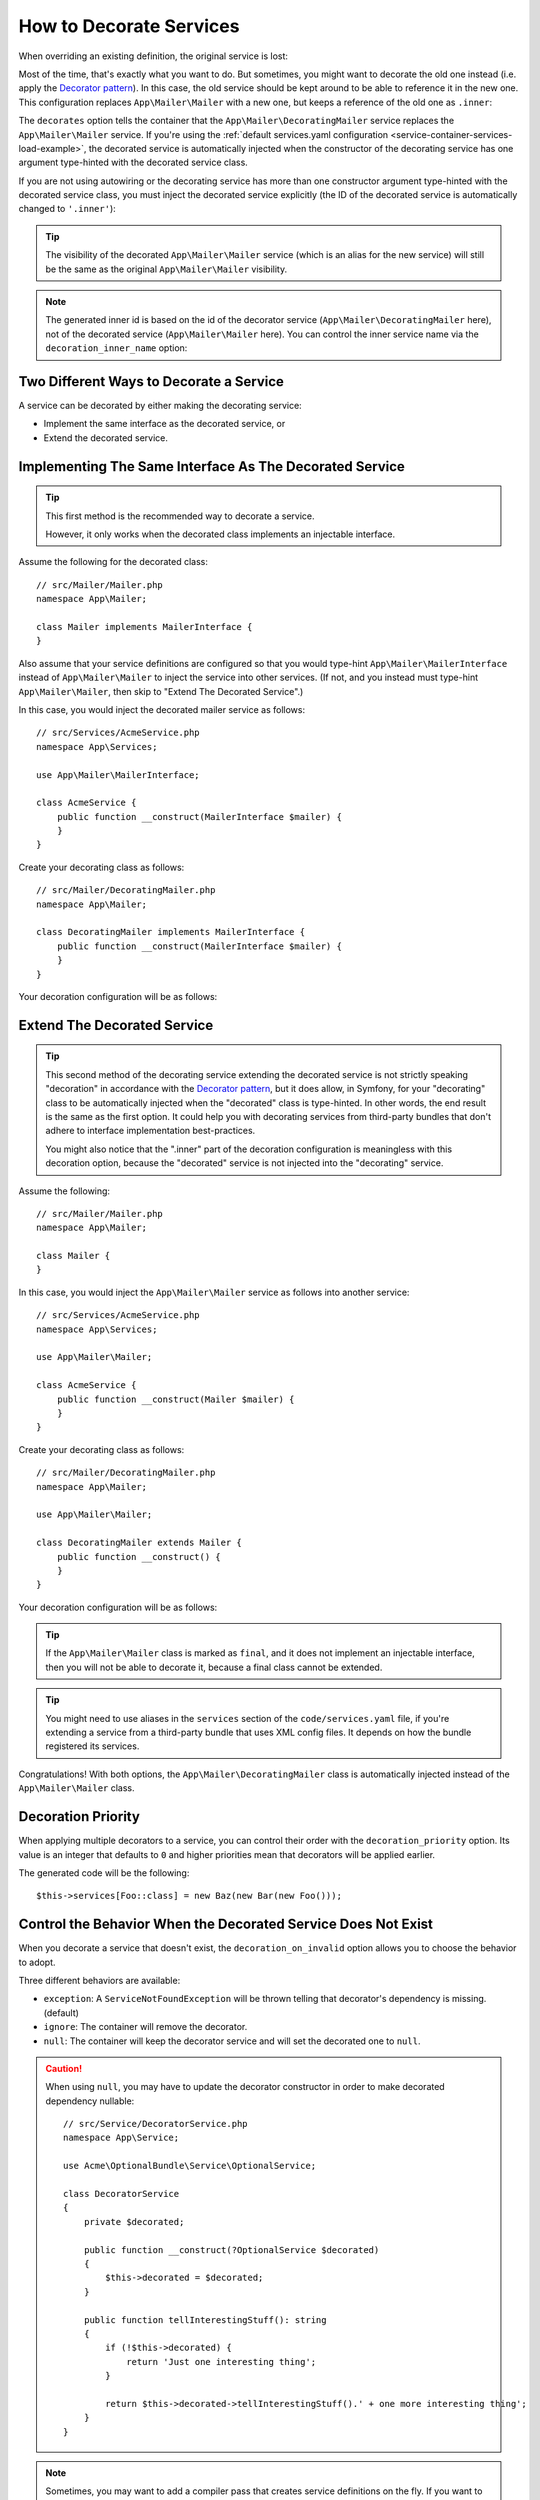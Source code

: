 .. index::
    single: Service Container; Decoration

How to Decorate Services
========================

When overriding an existing definition, the original service is lost:

.. configuration-block::

    .. code-block:: yaml

        # config/services.yaml
        services:
            App\Mailer\Mailer: ~

            # this replaces the old App\Mailer\Mailer definition with the new one, the
            # old definition is lost
            App\Mailer\Mailer:
                class: App\Mailer\NewMailer

    .. code-block:: xml

        <!-- config/services.xml -->
        <?xml version="1.0" encoding="UTF-8" ?>
        <container xmlns="http://symfony.com/schema/dic/services"
            xmlns:xsd="http://www.w3.org/2001/XMLSchema-instance"
            xsd:schemaLocation="http://symfony.com/schema/dic/services https://symfony.com/schema/dic/services/services-1.0.xsd">

            <services>
                <service id="App\Mailer\Mailer"/>

                <!-- this replaces the old App\Mailer\Mailer definition with the new
                     one, the old definition is lost -->
                <service id="App\Mailer\Mailer" class="App\Mailer\NewMailer"/>
            </services>
        </container>

    .. code-block:: php

        // config/services.php
        namespace Symfony\Component\DependencyInjection\Loader\Configurator;

        use App\Mailer\Mailer;
        use App\Mailer\NewMailer;

        return function(ContainerConfigurator $configurator) {
            $services = $configurator->services();

            $services->set(Mailer::class);

            // this replaces the old App\Mailer\Mailer definition with the new one, the
            // old definition is lost
            $services->set(Mailer::class, NewMailer::class);
        };

Most of the time, that's exactly what you want to do. But sometimes,
you might want to decorate the old one instead (i.e. apply the `Decorator pattern`_).
In this case, the old service should be kept around to be able to reference
it in the new one. This configuration replaces ``App\Mailer\Mailer`` with a new one,
but keeps a reference of the old one as ``.inner``:

.. configuration-block::

    .. code-block:: yaml

        # config/services.yaml
        services:
            App\Mailer\Mailer: ~

            App\Mailer\DecoratingMailer:
                # overrides the App\Mailer\Mailer service
                # but that service is still available as ".inner"
                decorates: App\Mailer\Mailer

    .. code-block:: xml

        <!-- config/services.xml -->
        <?xml version="1.0" encoding="UTF-8" ?>
        <container xmlns="http://symfony.com/schema/dic/services"
            xmlns:xsd="http://www.w3.org/2001/XMLSchema-instance"
            xsd:schemaLocation="http://symfony.com/schema/dic/services https://symfony.com/schema/dic/services/services-1.0.xsd">

            <services>
                <service id="App\Mailer\Mailer"/>

                <!-- overrides the App\Mailer\Mailer service
                     but that service is still available as ".inner" -->
                <service id="App\Mailer\DecoratingMailer"
                    decorates="App\Mailer\Mailer"
                />

            </services>
        </container>

    .. code-block:: php

        // config/services.php
        namespace Symfony\Component\DependencyInjection\Loader\Configurator;

        use App\Mailer\DecoratingMailer;
        use App\Mailer\Mailer;

        return function(ContainerConfigurator $configurator) {
            $services = $configurator->services();

            $services->set(Mailer::class);

            $services->set(DecoratingMailer::class)
                // overrides the App\Mailer\Mailer service
                // but that service is still available as ".inner"
                ->decorate(Mailer::class);
        };

The ``decorates`` option tells the container that the ``App\Mailer\DecoratingMailer``
service replaces the ``App\Mailer\Mailer`` service. If you're using the
:ref:`default services.yaml configuration <service-container-services-load-example>`,
the decorated service is automatically injected when the constructor of the
decorating service has one argument type-hinted with the decorated service class.

If you are not using autowiring or the decorating service has more than one
constructor argument type-hinted with the decorated service class, you must
inject the decorated service explicitly (the ID of the decorated service is
automatically changed to ``'.inner'``):

.. configuration-block::

    .. code-block:: yaml

        # config/services.yaml
        services:
            App\Mailer\Mailer: ~

            App\Mailer\DecoratingMailer:
                decorates: App\Mailer\Mailer
                # pass the old service as an argument
                arguments: ['@.inner']

    .. code-block:: xml

        <!-- config/services.xml -->
        <?xml version="1.0" encoding="UTF-8" ?>
        <container xmlns="http://symfony.com/schema/dic/services"
            xmlns:xsd="http://www.w3.org/2001/XMLSchema-instance"
            xsd:schemaLocation="http://symfony.com/schema/dic/services https://symfony.com/schema/dic/services/services-1.0.xsd">

            <services>
                <service id="App\Mailer\Mailer"/>

                <service id="App\Mailer\DecoratingMailer"
                    decorates="App\Mailer\Mailer"
                >
                    <!-- pass the old service as an argument -->
                    <argument type="service" id=".inner"/>
                </service>
            </services>
        </container>

    .. code-block:: php

        // config/services.php
        namespace Symfony\Component\DependencyInjection\Loader\Configurator;

        use App\Mailer\DecoratingMailer;
        use App\Mailer\Mailer;

        return function(ContainerConfigurator $configurator) {
            $services = $configurator->services();

            $services->set(Mailer::class);

            $services->set(DecoratingMailer::class)
                ->decorate(Mailer::class)
                // pass the old service as an argument
                // In versions earlier to Symfony 5.1 the service() function was called ref()
                ->args([service('.inner')]);
        };

.. versionadded:: 5.1

    The special ``.inner`` value was introduced in Symfony 5.1. In previous
    versions you needed to use: ``decorating_service_id + '.inner'``.

.. tip::

    The visibility of the decorated ``App\Mailer\Mailer`` service (which is an alias
    for the new service) will still be the same as the original ``App\Mailer\Mailer``
    visibility.

.. note::

    The generated inner id is based on the id of the decorator service
    (``App\Mailer\DecoratingMailer`` here), not of the decorated service (``App\Mailer\Mailer``
    here). You can control the inner service name via the ``decoration_inner_name``
    option:

    .. configuration-block::

        .. code-block:: yaml

            # config/services.yaml
            services:
                App\Mailer\DecoratingMailer:
                    # ...
                    decoration_inner_name: App\Mailer\DecoratingMailer.wooz
                    arguments: ['@App\Mailer\DecoratingMailer.wooz']

        .. code-block:: xml

            <!-- config/services.xml -->
            <?xml version="1.0" encoding="UTF-8" ?>
            <container xmlns="http://symfony.com/schema/dic/services"
                xmlns:xsd="http://www.w3.org/2001/XMLSchema-instance"
                xsd:schemaLocation="http://symfony.com/schema/dic/services https://symfony.com/schema/dic/services/services-1.0.xsd">

                <services>
                    <!-- ... -->

                    <service
                        id="App\Mailer\DecoratingMailer"
                        decorates="App\Mailer\Mailer"
                        decoration-inner-name="App\Mailer\DecoratingMailer.wooz"
                        public="false"
                    >
                        <argument type="service" id="App\Mailer\DecoratingMailer.wooz"/>
                    </service>

                </services>
            </container>

        .. code-block:: php

            // config/services.php
            namespace Symfony\Component\DependencyInjection\Loader\Configurator;

            use App\Mailer\DecoratingMailer;
            use App\Mailer\Mailer;

            return function(ContainerConfigurator $configurator) {
                $services = $configurator->services();

                $services->set(Mailer::class);

                $services->set(DecoratingMailer::class)
                    ->decorate(Mailer::class, DecoratingMailer::class.'.wooz')
                    ->args([service(DecoratingMailer::class.'.wooz')]);
            };

Two Different Ways to Decorate a Service
----------------------------------------

A service can be decorated by either making the decorating service:

- Implement the same interface as the decorated service, or
- Extend the decorated service.

Implementing The Same Interface As The Decorated Service
--------------------------------------------------------

.. tip::

    This first method is the recommended way to decorate a service.

    However, it only works when the decorated class implements an injectable interface.

Assume the following for the decorated class::

    // src/Mailer/Mailer.php
    namespace App\Mailer;

    class Mailer implements MailerInterface {
    }

Also assume that your service definitions are configured so that you would type-hint
``App\Mailer\MailerInterface`` instead of ``App\Mailer\Mailer`` to inject the service into other services.
(If not, and you instead must type-hint ``App\Mailer\Mailer``, then skip to "Extend The Decorated Service".)

In this case, you would inject the decorated mailer service as follows::

    // src/Services/AcmeService.php
    namespace App\Services;

    use App\Mailer\MailerInterface;

    class AcmeService {
        public function __construct(MailerInterface $mailer) {
        }
    }

Create your decorating class as follows::

    // src/Mailer/DecoratingMailer.php
    namespace App\Mailer;

    class DecoratingMailer implements MailerInterface {
        public function __construct(MailerInterface $mailer) {
        }
    }

Your decoration configuration will be as follows:

.. configuration-block::

    .. code-block:: yaml

        # config/services.yaml
        services:
            App\Mailer\MailerInterface:
                class: App\Mailer\Mailer

            App\Mailer\DecoratingMailer:
                decorates: App\Mailer\MailerInterface

    .. code-block:: xml

        <!-- config/services.xml -->
        <?xml version="1.0" encoding="UTF-8" ?>
        <container xmlns="http://symfony.com/schema/dic/services"
            xmlns:xsd="http://www.w3.org/2001/XMLSchema-instance"
            xsd:schemaLocation="http://symfony.com/schema/dic/services https://symfony.com/schema/dic/services/services-1.0.xsd">

            <services>
                <service id="App\Mailer\MailerInterface"
                    class="App\Mailer\Mailer"
                />

                <service id="App\Mailer\DecoratingMailer"
                    decorates="App\Mailer\MailerInterface"
                />

            </services>
        </container>

    .. code-block:: php

        // config/services.php
        namespace Symfony\Component\DependencyInjection\Loader\Configurator;

        use App\Mailer\DecoratingMailer;
        use App\Mailer\Mailer;
        use App\Mailer\MailerInterface;

        return function(ContainerConfigurator $configurator) {
            $services = $configurator->services();

            $services->set(MailerInterface::class)
                ->class(Mailer::class);

            $services->set(DecoratingMailer::class)
                ->decorate(MailerInterface::class);
        };

Extend The Decorated Service
----------------------------

.. tip::

    This second method of the decorating service extending the decorated service is
    not strictly speaking "decoration" in accordance with the `Decorator pattern`_, but it does
    allow, in Symfony, for your "decorating" class to be automatically injected when the "decorated" class is
    type-hinted. In other words, the end result is the same as the first option. It could help you
    with decorating services from third-party bundles that don't adhere to interface implementation
    best-practices.

    You might also notice that the ".inner" part of the decoration configuration is meaningless with this
    decoration option, because the "decorated" service is not injected into the "decorating" service.

Assume the following::

    // src/Mailer/Mailer.php
    namespace App\Mailer;

    class Mailer {
    }

In this case, you would inject the ``App\Mailer\Mailer`` service as follows into another service::

    // src/Services/AcmeService.php
    namespace App\Services;

    use App\Mailer\Mailer;

    class AcmeService {
        public function __construct(Mailer $mailer) {
        }
    }

Create your decorating class as follows::

    // src/Mailer/DecoratingMailer.php
    namespace App\Mailer;

    use App\Mailer\Mailer;

    class DecoratingMailer extends Mailer {
        public function __construct() {
        }
    }

Your decoration configuration will be as follows:

.. configuration-block::

    .. code-block:: yaml

        # config/services.yaml
        services:
            App\Mailer\Mailer: ~

            App\Mailer\DecoratingMailer:
                decorates: App\Mailer\Mailer

    .. code-block:: xml

        <!-- config/services.xml -->
        <?xml version="1.0" encoding="UTF-8" ?>
        <container xmlns="http://symfony.com/schema/dic/services"
            xmlns:xsd="http://www.w3.org/2001/XMLSchema-instance"
            xsd:schemaLocation="http://symfony.com/schema/dic/services https://symfony.com/schema/dic/services/services-1.0.xsd">

            <services>
                <service id="App\Mailer\Mailer"/>

                <service id="App\Mailer\DecoratingMailer"
                    decorates="App\Mailer\Mailer"
                />

            </services>
        </container>

    .. code-block:: php

        // config/services.php
        namespace Symfony\Component\DependencyInjection\Loader\Configurator;

        use App\Mailer\DecoratingMailer;
        use App\Mailer\Mailer;

        return function(ContainerConfigurator $configurator) {
            $services = $configurator->services();

            $services->set(Mailer::class);

            $services->set(DecoratingMailer::class)
                ->decorate(Mailer::class);
        };

.. tip::

    If the ``App\Mailer\Mailer`` class is marked as ``final``, and it does not implement an injectable
    interface, then you will not be able to decorate it, because a final class cannot be extended.

.. tip::

    You might need to use aliases in the ``services`` section of the ``code/services.yaml`` file, if
    you're extending a service from a third-party bundle that uses XML config files. It depends on how
    the bundle registered its services.

Congratulations! With both options, the ``App\Mailer\DecoratingMailer`` class is automatically injected
instead of the ``App\Mailer\Mailer`` class.

Decoration Priority
-------------------

When applying multiple decorators to a service, you can control their order with
the ``decoration_priority`` option. Its value is an integer that defaults to
``0`` and higher priorities mean that decorators will be applied earlier.

.. configuration-block::

    .. code-block:: yaml

        # config/services.yaml
        Foo: ~

        Bar:
            decorates: Foo
            decoration_priority: 5
            arguments: ['@.inner']

        Baz:
            decorates: Foo
            decoration_priority: 1
            arguments: ['@.inner']

    .. code-block:: xml

        <!-- config/services.xml -->
        <?xml version="1.0" encoding="UTF-8" ?>

        <container xmlns="http://symfony.com/schema/dic/services"
            xmlns:xsi="http://www.w3.org/2001/XMLSchema-instance"
            xsi:schemaLocation="http://symfony.com/schema/dic/services https://symfony.com/schema/dic/services/services-1.0.xsd">

            <services>
                <service id="Foo"/>

                <service id="Bar" decorates="Foo" decoration-priority="5">
                    <argument type="service" id=".inner"/>
                </service>

                <service id="Baz" decorates="Foo" decoration-priority="1">
                    <argument type="service" id=".inner"/>
                </service>
            </services>
        </container>

    .. code-block:: php

        // config/services.php
        namespace Symfony\Component\DependencyInjection\Loader\Configurator;

        return function(ContainerConfigurator $configurator) {
            $services = $configurator->services();

            $services->set(Foo::class);

            $services->set(Bar::class)
                ->decorate(Foo::class, null, 5)
                ->args([service('.inner')]);

            $services->set(Baz::class)
                ->decorate(Foo::class, null, 1)
                ->args([service('.inner')]);
        };


The generated code will be the following::

    $this->services[Foo::class] = new Baz(new Bar(new Foo()));

Control the Behavior When the Decorated Service Does Not Exist
--------------------------------------------------------------

When you decorate a service that doesn't exist, the ``decoration_on_invalid``
option allows you to choose the behavior to adopt.

Three different behaviors are available:

* ``exception``: A ``ServiceNotFoundException`` will be thrown telling that decorator's dependency is missing. (default)
* ``ignore``: The container will remove the decorator.
* ``null``: The container will keep the decorator service and will set the decorated one to ``null``.

.. configuration-block::

    .. code-block:: yaml

        # config/services.yaml
        Foo: ~

        Bar:
            decorates: Foo
            decoration_on_invalid: ignore
            arguments: ['@.inner']

    .. code-block:: xml

        <!-- config/services.xml -->
        <?xml version="1.0" encoding="UTF-8" ?>

        <container xmlns="http://symfony.com/schema/dic/services"
            xmlns:xsi="http://www.w3.org/2001/XMLSchema-instance"
            xsi:schemaLocation="http://symfony.com/schema/dic/services https://symfony.com/schema/dic/services/services-1.0.xsd">

            <services>
                <service id="Foo"/>

                <service id="Bar" decorates="Foo" decoration-on-invalid="ignore">
                    <argument type="service" id=".inner"/>
                </service>
            </services>
        </container>

    .. code-block:: php

        // config/services.php
        namespace Symfony\Component\DependencyInjection\Loader\Configurator;

        use Symfony\Component\DependencyInjection\ContainerInterface;

        return function(ContainerConfigurator $configurator) {
            $services = $configurator->services();

            $services->set(Foo::class);

            $services->set(Bar::class)
                ->decorate(Foo::class, null, 0, ContainerInterface::IGNORE_ON_INVALID_REFERENCE)
                ->args([service('.inner')])
            ;
        };

.. caution::

    When using ``null``, you may have to update the decorator constructor in
    order to make decorated dependency nullable::

        // src/Service/DecoratorService.php
        namespace App\Service;

        use Acme\OptionalBundle\Service\OptionalService;

        class DecoratorService
        {
            private $decorated;

            public function __construct(?OptionalService $decorated)
            {
                $this->decorated = $decorated;
            }

            public function tellInterestingStuff(): string
            {
                if (!$this->decorated) {
                    return 'Just one interesting thing';
                }

                return $this->decorated->tellInterestingStuff().' + one more interesting thing';
            }
        }

.. note::

    Sometimes, you may want to add a compiler pass that creates service
    definitions on the fly. If you want to decorate such a service,
    be sure that your compiler pass is registered with ``PassConfig::TYPE_BEFORE_OPTIMIZATION``
    type so that the decoration pass will be able to find the created services.

.. _`Decorator pattern`: https://en.wikipedia.org/wiki/Decorator_pattern
